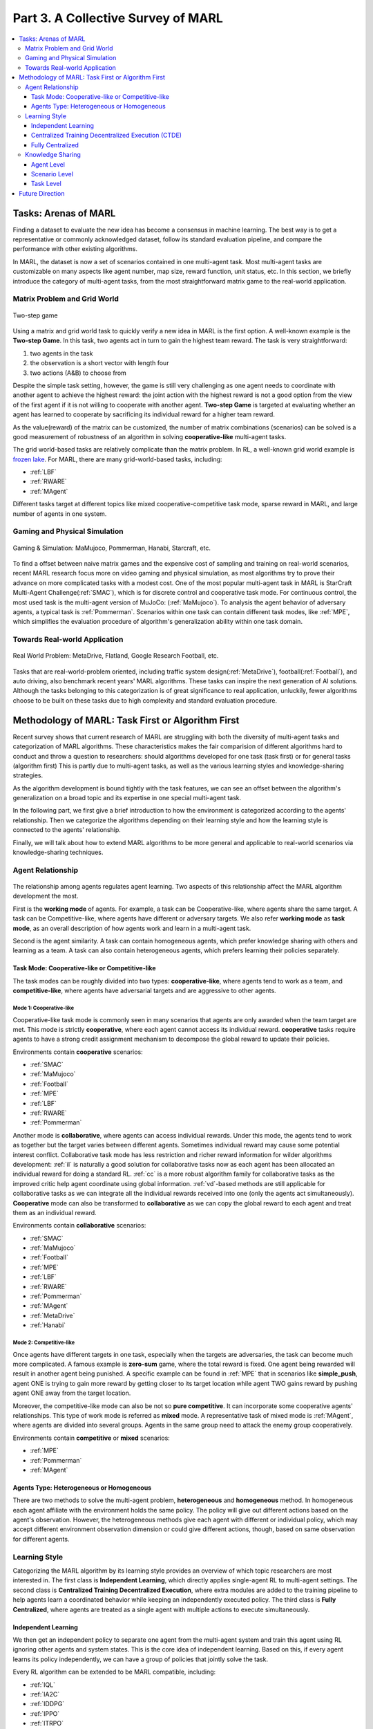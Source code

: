 .. _part3:

********************************************************************
Part 3. A Collective Survey of MARL
********************************************************************

.. contents::
    :local:
    :depth: 3


Tasks: Arenas of MARL
=====================

Finding a dataset to evaluate the new idea has become a consensus in machine learning.
The best way is to get a representative or commonly acknowledged dataset,
follow its standard evaluation pipeline, and compare the performance with other existing algorithms.

In MARL, the dataset is now a set of scenarios contained in one multi-agent task.
Most multi-agent tasks are customizable on many aspects like agent number, map size, reward function, unit status, etc.
In this section, we briefly introduce the category of multi-agent tasks, from the most straightforward matrix game
to the real-world application.

Matrix Problem and Grid World
--------------------------------------------------------------

.. figure:: ../images/twostep.jpg
    :align: center

    Two-step game

Using a matrix and grid world task to quickly verify a new idea in MARL is the first option.
A well-known example is the **Two-step Game**.
In this task, two agents act in turn to gain the highest team reward.
The task is very straightforward:

#. two agents in the task
#. the observation is a short vector with length four
#. two actions (A&B) to choose from

Despite the simple task setting, however, the game is still very challenging as one agent needs to coordinate with another agent
to achieve the highest reward: the joint action with the highest reward is not a good option from the view of the first agent if it is not willing to cooperate with another agent.
**Two-step Game** is targeted at evaluating whether an agent has learned to cooperate by sacrificing its individual reward for a higher team reward.

As the value(reward) of the matrix can be customized, the number of matrix combinations (scenarios) can be solved is a good measurement of robustness of an algorithm in solving **cooperative-like** multi-agent tasks.

The grid world-based tasks are relatively complicate than the matrix problem.
In RL, a well-known grid world example is `frozen lake <https://towardsdatascience.com/q-learning-for-beginners-2837b777741>`_.
For MARL, there are many grid-world-based tasks, including:

- :ref:`LBF`
- :ref:`RWARE`
- :ref:`MAgent`

Different tasks target at different topics like mixed cooperative-competitive task mode, sparse reward in MARL, and large number of agents in one system.

Gaming and Physical Simulation
--------------------------------------------------------------

.. figure:: ../images/gaming.jpg
    :align: center

    Gaming & Simulation: MaMujoco, Pommerman, Hanabi, Starcraft, etc.

To find a offset between naive matrix games and the expensive cost of sampling and training on real-world scenarios,  recent MARL research focus more on video gaming and physical simulation,
as most algorithms try to prove their advance on more complicated tasks with a modest cost.
One of the most popular multi-agent task in MARL is StarCraft Multi-Agent Challenge(:ref:`SMAC`), which is for discrete control and cooperative task mode.
For continuous control, the most used task is the multi-agent version of MuJoCo: (:ref:`MaMujoco`).
To analysis the agent behavior of adversary agents, a typical task is :ref:`Pommerman`.
Scenarios within one task can contain different task modes, like :ref:`MPE`, which simplifies the evaluation procedure of algorithm's generalization ability within one task domain.


Towards Real-world Application
--------------------------------------------------------------

.. figure:: ../images/realworld.jpg
    :align: center

    Real World Problem: MetaDrive, Flatland, Google Research Football, etc.

Tasks that are real-world-problem oriented, including traffic system design(:ref:`MetaDrive`), football(:ref:`Football`), and auto driving, also benchmark
recent years' MARL algorithms. These tasks can
inspire the next generation of AI solutions.
Although the tasks belonging to this categorization is of great significance to real application, unluckily, fewer algorithms choose to be built on
these tasks due to high complexity and standard evaluation procedure.


Methodology of MARL: Task First or Algorithm First
====================================================================

Recent survey shows that current research of MARL are struggling with both the diversity of multi-agent tasks and categorization  of MARL algorithms.
These characteristics makes the fair comparision of different algorithms hard to conduct and throw a question to researchers: should algorithms developed for one task (task first)
or for general tasks (algorithm first)
This is partly due to multi-agent tasks,
as well as the various learning styles and knowledge-sharing strategies.

As the algorithm development is bound tightly with the task features, we can see an offset between the algorithm's generalization on
a broad topic and its expertise in one special multi-agent task.

In the following part, we first give a brief introduction to how the environment is categorized according to the agents' relationship.
Then we categorize the algorithms depending on their learning style and how the learning style is connected to the agents' relationship.

Finally, we will talk about how to extend MARL algorithms to be more general and applicable to real-world scenarios via knowledge-sharing techniques.


Agent Relationship
--------------------------------------------------------------

.. figure:: ../images/relation.png
    :align: center


The relationship among agents regulates agent learning.
Two aspects of this relationship affect the MARL algorithm development the most.

First is the **working mode** of agents. For example, a task can be Cooperative-like, where agents share the same target.
A task can be Competitive-like, where agents have different or adversary targets.
We also refer **working mode** as **task mode**, as an overall description of how agents work and learn in a multi-agent task.

Second is the agent similarity. A task can contain homogeneous agents, which prefer knowledge sharing with others and learning as a team.
A task can also contain heterogeneous agents, which prefers learning their policies separately.

Task Mode: Cooperative-like or Competitive-like
^^^^^^^^^^^^^^^^^^^^^^^^^^^^^^^^^^^^^^^^^^^^^^^^^^^^

The task modes can be roughly divided into two types: **cooperative-like**, where agents tend to work as a team, and **competitive-like**, where agents have adversarial targets and are aggressive to other agents.


Mode 1: Cooperative-like
"""""""""""""""""""""""""""""

Cooperative-like task mode is commonly seen in many scenarios that agents are only awarded when the team target are met.
This mode is strictly **cooperative**, where each agent cannot access its individual reward.
**cooperative** tasks require agents to have a strong credit assignment mechanism to decompose the global reward to update their policies.

Environments contain **cooperative** scenarios:

- :ref:`SMAC`
- :ref:`MaMujoco`
- :ref:`Football`
- :ref:`MPE`
- :ref:`LBF`
- :ref:`RWARE`
- :ref:`Pommerman`

Another mode is **collaborative**, where agents can access individual rewards. Under this mode, the agents tend to work as together but the target varies between different agents.
Sometimes individual reward may cause some potential interest conflict.
Collaborative task mode has less restriction and richer reward information for wilder algorithms development:
:ref:`il` is naturally a good solution for collaborative tasks now as each agent has been allocated an individual reward for doing a standard RL.
:ref:`cc` is a more robust algorithm family for collaborative tasks as the improved critic help agent coordinate using global information.
:ref:`vd`-based methods are still applicable for collaborative tasks as we can integrate all the individual rewards received into one (only the agents act simultaneously).
**Cooperative** mode can also be transformed to **collaborative** as we can copy the global reward to each agent and treat them as an individual reward.

Environments contain **collaborative** scenarios:

- :ref:`SMAC`
- :ref:`MaMujoco`
- :ref:`Football`
- :ref:`MPE`
- :ref:`LBF`
- :ref:`RWARE`
- :ref:`Pommerman`
- :ref:`MAgent`
- :ref:`MetaDrive`
- :ref:`Hanabi`

Mode 2: Competitive-like
""""""""""""""""""""""""""""""

Once agents have different targets in one task, especially when the targets are adversaries,
the task can become much more complicated. A famous example is **zero-sum** game, where the total reward is fixed.
One agent being rewarded will result in another agent being punished.
A specific example can be found in :ref:`MPE` that in scenarios like **simple_push**, agent ONE is trying to gain more reward by
getting closer to its target location while agent TWO gains reward by pushing agent ONE away from the target location.

Moreover, the competitive-like mode can also be not so **pure competitive**. It can incorporate some cooperative agents' relationships.
This type of work mode is referred as **mixed** mode. A representative task of mixed mode is :ref:`MAgent`, where agents are divided into several groups. Agents in the same group need to attack the enemy group cooperatively.

Environments contain **competitive** or **mixed** scenarios:

- :ref:`MPE`
- :ref:`Pommerman`
- :ref:`MAgent`

Agents Type: Heterogeneous or Homogeneous
^^^^^^^^^^^^^^^^^^^^^^^^^^^^^^^^^^^^^^^^^^^^

There are two methods to solve the multi-agent problem, **heterogeneous** and **homogeneous** method. In homogeneous each agent affiliate with the environment holds the same policy. The policy will give out different actions based on the agent's observation.
However, the heterogeneous methods give each agent with different or individual policy, which may accept different environment observation dimension or could give different actions, though, based on same observation for different agents.

Learning Style
--------------------------------------------------------------

Categorizing the MARL algorithm by its learning style provides an overview of which topic researchers are most interested in.
The first class is **Independent Learning**, which directly applies single-agent RL to multi-agent settings.
The second class is **Centralized Training Decentralized Execution**, where extra modules are added to the training pipeline
to help agents learn a coordinated behavior while keeping an independently executed policy.
The third class is **Fully Centralized**, where agents are treated as a single agent with multiple actions to execute simultaneously.

Independent Learning
^^^^^^^^^^^^^^^^^^^^^^^^^^^^

We then get an independent policy to separate one agent from the multi-agent system and train this agent using RL ignoring other agents and system states. This is the core idea of independent learning. Based on this, if every agent learns its policy independently,
we can have a group of policies that jointly solve the task.

Every RL algorithm can be extended to be MARL compatible, including:

- :ref:`IQL`
- :ref:`IA2C`
- :ref:`IDDPG`
- :ref:`IPPO`
- :ref:`ITRPO`

However, independent learning always falls into local-optimal, and performance degrades rapidly when the multi-agent tasks require
a coordinated behavior among agents. This is primarily due to the low utilization of other agents' information and the system's global state.


Centralized Training Decentralized Execution (CTDE)
^^^^^^^^^^^^^^^^^^^^^^^^^^^^^^^^^^^^^^^^^^^^^^^^^^^^^^^^

To help agents learn a coordinated behavior while keeping a low computation budget and optimization complexity, many different learning settings have been proposed,
among which the Centralized Training Decentralized Execution (CDTE) framework has attracted the most attention in recent years' MARL research.
We have introduced the CTDE framework here: :ref:`CTDE`.

Under the CTDE framework, there are two main branches of algorithms: **Centralized Critic (CC)** and **Value Decomposition (VD)**.
The CC-based algorithms can cover general multi-agent tasks while having some restrictions on their architecture.
The VD-based algorithms are good at solving cooperative-like tasks with the credit assignment mechanism, while the tasks it can cover are limited.

Type 1. Centralized Critic
"""""""""""""""""""""""""""

CC is firstly used in MARL since the :ref:`MADDPG`.
As the name indicated, a critic is a must in a CC-based algorithm, which excludes most Q learning-based algorithms as they have no
critic module. Only actor-critic algorithms like :ref:`MAA2C` or actor-Q architecture like :ref:`MADDPG` fulfill this requirement.

For the training pipeline of CC, the critic is targeting finding a good mapping between the value function and the combination of system state and self-state.
This way, the critic is updated regarding the system state and the local states.
The policy is optimized using policy gradient according to GAE produced by the critic.
The policy only takes the local states as input to conduct a decentralized execution.

The core idea of CC is to provide different information for critics and policy to update them differently.
The critic is centralized as it utilizes all the system information to accurately estimate the whole multi-agent system.
The policy is decentralized, but as the policy gradient comes from the centralized critic,
it can learn a coordinated strategy.

A list of commonly seen CC algorithms:

- :ref:`MAA2C`
- :ref:`COMA`
- :ref:`MADDPG`
- :ref:`MATRPO`
- :ref:`MAPPO`
- :ref:`HATRPO`
- :ref:`HAPPO`

Type 2. Value Decomposition
""""""""""""""""""""""""""""""

VD is introduced to MARL since the :ref:`VDN`.
The name **value decomposition** is based on the fact that the value function of each agent is updated by factorizing the global value function.
Take the most used baseline algorithms of VD :ref:`VDN` and :ref:`QMIX` for instance: VDN sums all the individual value functions to get the global function.
QMIX mixes the individual value function and sets non-negative constraints on the mixing weight.
The mixed global value function can then be optimized to follow standard RL. Finally, if learnable, backpropagated gradient updates all the individual value functions and the mixer.

Although VDN and QMIX are all off-policy algorithms, the value decomposition can be easily transferred to on-policy algorithms like :ref:`VDA2C` and :ref:`VDPPO`.
Instead of decomposing the Q value function, on-policy VD algorithms decompose the critic value function. And using the decomposed individual critic function to update the
policy function by policy gradient.

The pipeline of the VD algorithm is strictly CTDE. Global information like state and other agent status is only accessible in the mixing stage in order to maintain a decentralized policy or
individual Q function.

A list of commonly seen VD algorithms:

- :ref:`VDN`
- :ref:`QMIX`
- :ref:`FACMAC`
- :ref:`VDA2C`
- :ref:`VDPPO`


Fully Centralized
^^^^^^^^^^^^^^^^^^^^^^^^^^^^

A fully centralized method is an option while the agent number and the action space are relatively small.
The approach of the fully centralized algorithm to the multi-agent tasks is straightforward: combine all the agents and their action spaces into one and follow a standard RL
pipeline to update the policy or Q value function.
For instance, a five-agents discrete control problem can be transformed into a single-agent multi-discrete control problem.
Therefore, only a cooperative-like task mode is suitable for this approach. It would be nonsense to combine agents that are adversaries to each other.

Few works focus on fully centralized MARL. However, it can still serve as a baseline for algorithms of CTDE and others.


Knowledge Sharing
--------------------------------------------------------------

Agents can share the knowledge with others to learn faster or reuse the knowledge from the old task to adapt quickly to new tasks.
We can quickly get this inspiration based on the fact that different strategies may share a similar function.
Moreover, this similarity exists across three levels in MARL: agent, scenario, and task.
Agent-level knowledge sharing is targeted to increase sample efficiency and improve learning speed.
Scenario level sharing focuses on developing a multi-task MARL to handle multiple scenarios simultaneously but in the same task domain.
Task level sharing is the most difficult, and it requires an algorithm to learn and conclude general knowledge from one task domain and apply them to
a new domain.

Agent Level
^^^^^^^^^^^^^^^^^^^^^^^^^^^^

Agent-level knowledge sharing mainly focuses on two parts: replay buffer and model parameters.
In most cases, these two parts are bound, meaning if two agents share the model parameters, they share the replay buffer(sampled data in on-policy case).
There are still some exceptions, like only part of the model is shared. For instance,  in actor-critic architecture, if only the critic is shared, then the critic is
updated with the full data while the policy is updated with the data sampled.

Knowledge across other agents can significantly benefit the algorithm performance as it improves the sample efficiency and thus can be an essential trick in MARL.

However, sharing knowledge is not always good. For example, we may need a diverse individual policy set in some circumstances, but the sharing operation vastly reduces this diversity.
An extreme instance will be adversary agents who never share knowledge to keep competitiveness.

Scenario Level
^^^^^^^^^^^^^^^^^^^^^^^^^^^^

Scenario-level multi-task MARL focuses on learning a general policy that can
cover more than one scenario in one task. Therefore, scenario level multi-task MARL is of great feasibility than task level multi-task MARL
as the learned strategies of different scenarios is more similar than different.
For instance, although scenarios in SMAC vary on unit type, agent number, and map terrain, skills like hit and run always exist in most of the learned
strategy from them.

Recent work has proved that scenario-level knowledge sharing is doable with transformer-based architecture plus a meta-learning method.
This is a potential solution for real-world applications where the working environment constantly changes and requires agents to adapt to new scenarios soon.

Task Level
^^^^^^^^^^^^^^^^^^^^^^^^^^^^

Task level multi-task MARL is the final step of learning a self-contained and constantly evolving strategy, with no restrictions on task mode and easily
adopting to new tasks and reusing the knowledge from other tasks.

Task-level knowledge sharing requires agents to conclude common sense from different tasks.
For instance, when a new cooperative-like task comes, agents behave more agreeable with others and can quickly find a way to cooperate as a team.
As common sense and team-working concepts are what make human beings intelligent, achieving task-level knowledge sharing equals training an agent
to learn and act like humans is the holy grail of artificial general intelligence.

Future Direction
===================

TODO






















